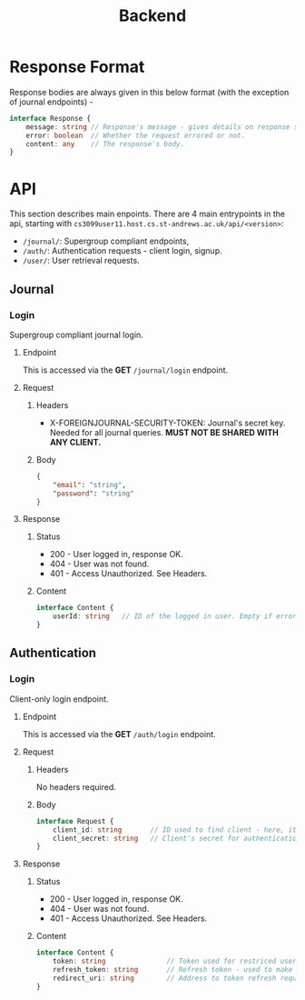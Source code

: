 #+TITLE: Backend

* Response Format

Response bodies are always given in this below format (with the exception of journal endpoints) -
#+begin_src typescript
interface Response {
	message: string // Response's message - gives details on response status.
	error: boolean  // Whether the request errored or not.
	content: any    // The response's body.
}
#+end_src

* API
This section describes main enpoints. There are 4 main entrypoints in the api,
starting with =cs3099user11.host.cs.st-andrews.ac.uk/api/<version>=:
+ =/journal/=: Supergroup compliant endpoints,
+ =/auth/=: Authentication requests - client login, signup.
+ =/user/=: User retrieval requests.
** Journal
*** Login
Supergroup compliant journal login.
**** Endpoint
This is accessed via the *GET* =/journal/login= endpoint.

**** Request
***** Headers
- X-FOREIGNJOURNAL-SECURITY-TOKEN: Journal's secret key. Needed for all journal queries. *MUST NOT BE SHARED WITH ANY CLIENT.*
***** Body
#+begin_src json
{
	"email": "string",
	"password": "string"
}
#+end_src

**** Response
***** Status
+ 200 - User logged in, response OK.
+ 404 - User was not found.
+ 401 - Access Unauthorized. See Headers.
***** Content
#+begin_src typescript
interface Content {
	userId: string   // ID of the logged in user. Empty if errored
}
#+end_src

** Authentication
*** Login
Client-only login endpoint.
**** Endpoint
This is accessed via the *GET* =/auth/login= endpoint.
**** Request
***** Headers
No headers required.
***** Body
#+begin_src typescript
interface Request {
	client_id: string 		// ID used to find client - here, it is an email.
	client_secret: string   // Client's secret for authentication - here, password.
}
#+end_src
**** Response
***** Status
+ 200 - User logged in, response OK.
+ 404 - User was not found.
+ 401 - Access Unauthorized. See Headers.

***** Content
#+begin_src typescript
interface Content {
	token: string   			// Token used for restriced user access later on.
	refresh_token: string		// Refresh token - used to make a new token after expiry.
	redirect_uri: string 		// Address to token refresh request.
}
#+end_src
